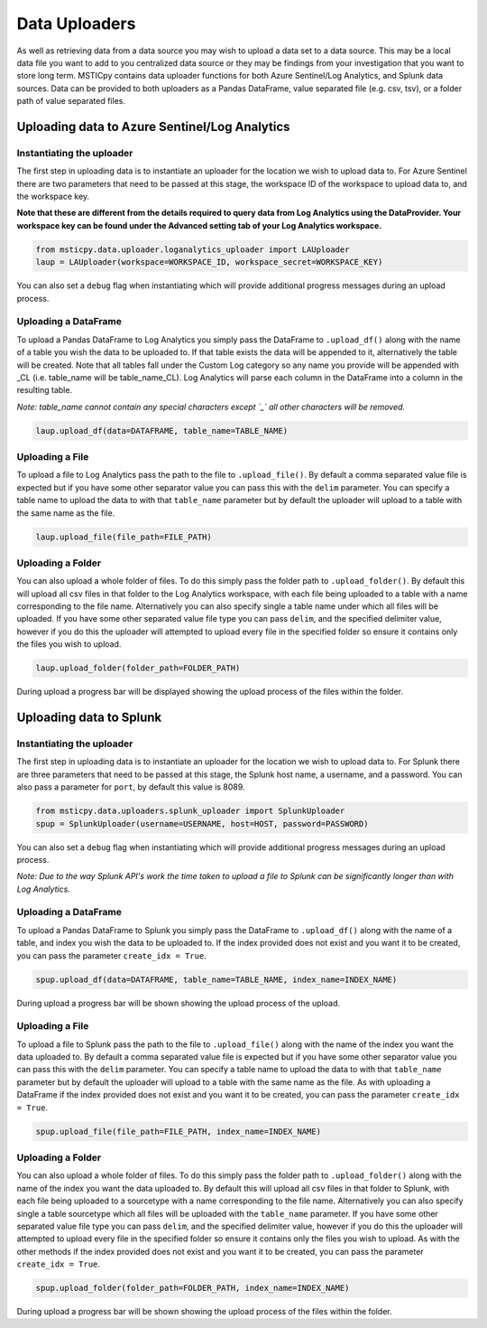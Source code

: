 Data Uploaders
==============

As well as retrieving data from a data source you may wish to upload a data set to a data source.
This may be a local data file you want to add to you centralized data source or they may be findings
from your investigation that you want to store long term.
MSTICpy contains data uploader functions for both Azure Sentinel/Log Analytics, and Splunk data sources.
Data can be provided to both uploaders as a Pandas DataFrame, value separated file (e.g. csv, tsv),
or a folder path of value separated files.

Uploading data to Azure Sentinel/Log Analytics
----------------------------------------------

Instantiating the uploader
^^^^^^^^^^^^^^^^^^^^^^^^^^

The first step in uploading data is to instantiate an uploader for the location we wish to upload data to.
For Azure Sentinel there are two parameters that need to be passed at this stage,
the workspace ID of the workspace to upload data to, and the workspace key.

**Note that these are different from the details required to query data from Log Analytics using the DataProvider.
Your workspace key can be found under the Advanced setting tab of your Log Analytics workspace.**

.. code:: ipython3

	from msticpy.data.uploader.loganalytics_uploader import LAUploader
	laup = LAUploader(workspace=WORKSPACE_ID, workspace_secret=WORKSPACE_KEY)

You can also set a ``debug`` flag when instantiating which will provide additional progress messages during an upload process.

Uploading a DataFrame
^^^^^^^^^^^^^^^^^^^^^

To upload a Pandas DataFrame to Log Analytics you simply pass the DataFrame to ``.upload_df()`` along with the name of a table
you wish the data to be uploaded to. If that table exists the data will be appended to it, alternatively the table will be created.
Note that all tables fall under the Custom Log category so any name you provide will be appended with _CL (i.e. table_name will be table_name_CL).
Log Analytics will parse each column in the DataFrame into a column in the resulting table.

*Note: table_name cannot contain any special characters except `_` all other characters will be removed.*

.. code:: ipython3

	laup.upload_df(data=DATAFRAME, table_name=TABLE_NAME)

Uploading a File
^^^^^^^^^^^^^^^^

To upload a file to Log Analytics pass the path to the file to ``.upload_file()``. By default a comma separated
value file is expected but if you have some other separator value you can pass this with the ``delim`` parameter.
You can specify a table name to upload the data to with that ``table_name`` parameter but by default the uploader
will upload to a table with the same name as the file.

.. code:: ipython3

	laup.upload_file(file_path=FILE_PATH)

Uploading a Folder
^^^^^^^^^^^^^^^^^^

You can also upload a whole folder of files. To do this simply pass the folder path to ``.upload_folder()``.
By default this will upload all csv files in that folder to the Log Analytics workspace, with each file being
uploaded to a table with a name corresponding to the file name. Alternatively you can also specify single a table
name under which all files will be uploaded. If you have some other separated value file type you can pass ``delim``,
and the specified delimiter value, however if you do this the uploader will attempted to upload every file in the
specified folder so ensure it contains only the files you wish to upload.

.. code:: ipython3

	laup.upload_folder(folder_path=FOLDER_PATH)

During upload a progress bar will be displayed showing the upload process of the files within the folder.

Uploading data to Splunk
------------------------

Instantiating the uploader
^^^^^^^^^^^^^^^^^^^^^^^^^^

The first step in uploading data is to instantiate an uploader for the location we wish to upload data to.
For Splunk there are three parameters that need to be passed at this stage, the Splunk host name, a username,
and a password. You can also pass a parameter for ``port``, by default this value is 8089.

.. code:: ipython3

	from msticpy.data.uploaders.splunk_uploader import SplunkUploader
	spup = SplunkUploader(username=USERNAME, host=HOST, password=PASSWORD)

You can also set a ``debug`` flag when instantiating which will provide additional progress messages during an upload process.

*Note: Due to the way Splunk API's work the time taken to upload a file to Splunk can be significantly longer than
with Log Analytics.*

Uploading a DataFrame
^^^^^^^^^^^^^^^^^^^^^

To upload a Pandas DataFrame to Splunk you simply pass the DataFrame to ``.upload_df()`` along with the name of a table,
and index you wish the data to be uploaded to. If the index provided does not exist and you want it to be created,
you can pass the parameter ``create_idx = True``.

.. Note – table name for Splunk refers to sourcetype.

.. code:: ipython3

	spup.upload_df(data=DATAFRAME, table_name=TABLE_NAME, index_name=INDEX_NAME)

During upload a progress bar will be shown showing the upload process of the upload.

Uploading a File
^^^^^^^^^^^^^^^^

To upload a file to Splunk pass the path to the file to ``.upload_file()`` along with the name of the index you
want the data uploaded to. By default a comma separated value file is expected but if you have some other separator
value you can pass this with the ``delim`` parameter. You can specify a table name to upload the data to with that ``table_name``
parameter but by default the uploader will upload to a table with the same name as the file. As with uploading a DataFrame
if the index provided does not exist and you want it to be created, you can pass the parameter ``create_idx = True``.

.. code:: ipython3

	spup.upload_file(file_path=FILE_PATH, index_name=INDEX_NAME)

Uploading a Folder
^^^^^^^^^^^^^^^^^^

You can also upload a whole folder of files. To do this simply pass the folder path to ``.upload_folder()`` along with the
name of the index you want the data uploaded to. By default this will upload all csv files in that folder to Splunk,
with each file being uploaded to a sourcetype with a name corresponding to the file name. Alternatively you can also
specify single a table sourcetype which all files will be uploaded with the ``table_name`` parameter. If you have some
other separated value file type you can pass ``delim``, and the specified delimiter value, however if you do this the
uploader will attempted to upload every file in the specified folder so ensure it contains only the files you wish to upload.
As with the other methods if the index provided does not exist and you want it to be created, you can pass the parameter ``create_idx = True``.

.. code:: ipython3

	spup.upload_folder(folder_path=FOLDER_PATH, index_name=INDEX_NAME)

During upload a progress bar will be shown showing the upload process of the files within the folder.
